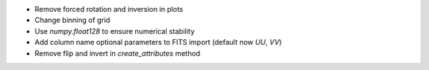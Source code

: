- Remove forced rotation and inversion in plots
- Change binning of grid
- Use `numpy.float128` to ensure numerical stability
- Add column name optional parameters to FITS import (default now `UU`, `VV`)
- Remove flip and invert in `create_attributes` method
